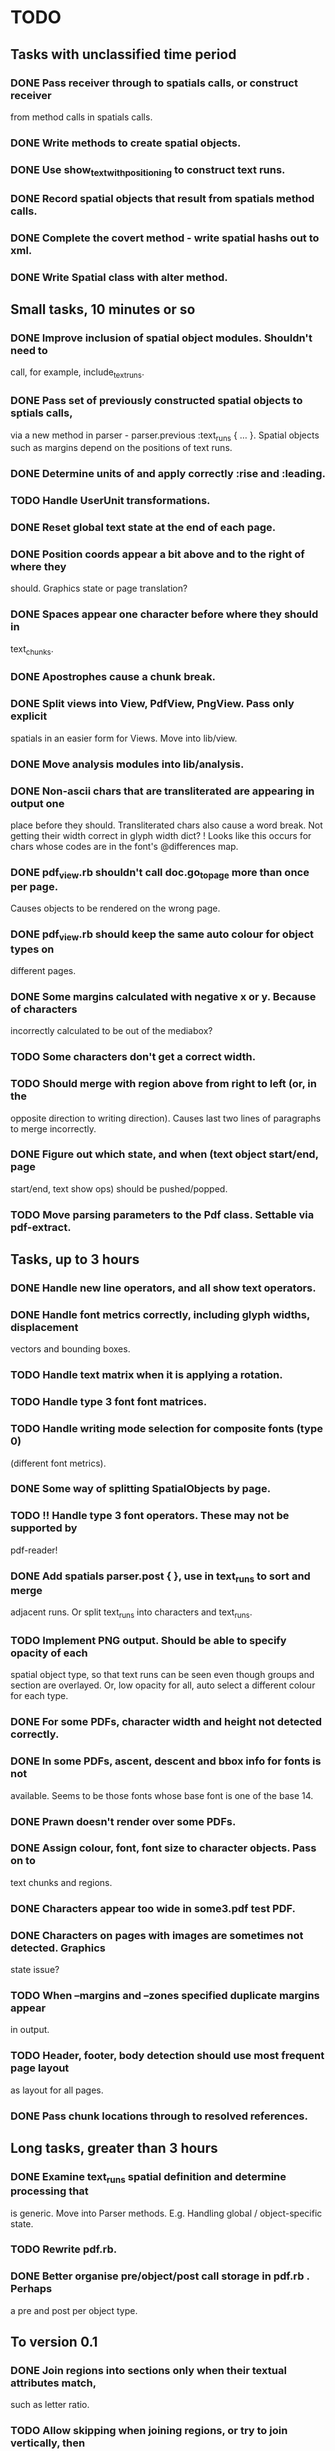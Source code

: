 * TODO
** Tasks with unclassified time period
*** DONE Pass receiver through to spatials calls, or construct receiver
    from method calls in spatials calls.
*** DONE Write methods to create spatial objects.
*** DONE Use show_text_with_positioning to construct text runs.
*** DONE Record spatial objects that result from spatials method calls.
*** DONE Complete the covert method - write spatial hashs out to xml.
*** DONE Write Spatial class with alter method.
** Small tasks, 10 minutes or so
*** DONE Improve inclusion of spatial object modules. Shouldn't need to 
    call, for example, include_text_runs.
*** DONE Pass set of previously constructed spatial objects to sptials calls,
    via a new method in parser - parser.previous :text_runs { ... }.
    Spatial objects such as margins depend on the positions of text
    runs.
*** DONE Determine units of and apply correctly :rise and :leading.
*** TODO Handle UserUnit transformations.
*** DONE Reset global text state at the end of each page.
*** DONE Position coords appear a bit above and to the right of where they
    should. Graphics state or page translation?
*** DONE Spaces appear one character before where they should in
    text_chunks.
*** DONE Apostrophes cause a chunk break.
*** DONE Split views into View, PdfView, PngView. Pass only explicit
    spatials in an easier form for Views. Move into lib/view.
*** DONE Move analysis modules into lib/analysis.
*** DONE Non-ascii chars that are transliterated are appearing in output one
    place before they should. Transliterated chars also cause a word
    break. Not getting their width correct in glyph width dict?
    ! Looks like this occurs for chars whose codes are in the font's
    @differences map.
*** DONE pdf_view.rb shouldn't call doc.go_to_page more than once per page.
    Causes objects to be rendered on the wrong page.
*** DONE pdf_view.rb should keep the same auto colour for object types on
    different pages.
*** DONE Some margins calculated with negative x or y. Because of characters
    incorrectly calculated to be out of the mediabox?
*** TODO Some characters don't get a correct width.
*** TODO Should merge with region above from right to left (or, in the
    opposite direction to writing direction). Causes last two lines of
    paragraphs to merge incorrectly.
*** DONE Figure out which state, and when (text object start/end, page
    start/end, text show ops) should be pushed/popped.
*** TODO Move parsing parameters to the Pdf class. Settable via pdf-extract.

** Tasks, up to 3 hours
*** DONE Handle new line operators, and all show text operators.
*** DONE Handle font metrics correctly, including glyph widths, displacement
    vectors and bounding boxes.
*** TODO Handle text matrix when it is applying a rotation.
*** TODO Handle type 3 font font matrices.
*** TODO Handle writing mode selection for composite fonts (type 0)
    (different font metrics). 
*** DONE Some way of splitting SpatialObjects by page.
*** TODO !! Handle type 3 font operators. These may not be supported by 
    pdf-reader!
*** DONE Add spatials parser.post { }, use in text_runs to sort and merge
    adjacent runs. Or split text_runs into characters and text_runs.
*** TODO Implement PNG output. Should be able to specify opacity of each
    spatial object type, so that text runs can be seen even though
    groups and section are overlayed. Or, low opacity for all, auto
    select a different colour for each type.
*** DONE For some PDFs, character width and height not detected correctly.
*** DONE In some PDFs, ascent, descent and bbox info for fonts is not
    available. Seems to be those fonts whose base font is one of the
    base 14.
*** DONE Prawn doesn't render over some PDFs.
*** DONE Assign colour, font, font size to character objects. Pass on to
    text chunks and regions.
*** DONE Characters appear too wide in some3.pdf test PDF.
*** DONE Characters on pages with images are sometimes not detected. Graphics
    state issue?
*** TODO When --margins and --zones specified duplicate margins appear
    in output.
*** TODO Header, footer, body detection should use most frequent page layout
    as layout for all pages.
*** DONE Pass chunk locations through to resolved references.

** Long tasks, greater than 3 hours
*** DONE Examine text_runs spatial definition and determine processing that
    is generic. Move into Parser methods. E.g. Handling global /
    object-specific state.
*** TODO Rewrite pdf.rb.
*** DONE Better organise pre/object/post call storage in pdf.rb . Perhaps
    a pre and post per object type.

** To version 0.1
*** DONE Join regions into sections only when their textual attributes match,
    such as letter ratio.
*** TODO Allow skipping when joining regions, or try to join vertically, then
    horizontally. Should allow for merging of disparate regions such
    as at the end of an article and beginning of another.
*** DONE Bug: First line sometimes not appearing in lines or --no-lines content.
    Probably region construction is creating regions with line and
    non-line content.
*** TODO Bug: Some section headers being merged into their body as a single region.
*** TODO Either move pdf-reader changes into pdf-extract or get patches committed.
*** TODO Split by line spacing and split by margin
*** DONE Bug: Section objects appear within <page> elements. Should be pageless.
*** TODO Possibly analyse PDF for different font+line_height pairs, force all
    regions into those classifications.
*** TODO Bug: When merging chunks left to right, sometimes they merge out of order.
    Could be occuring in chunk generation or in region generation.
*** TODO Bug: Regions appear in reverse y sort order in output. Likely causing
    problems with section header analysis.
